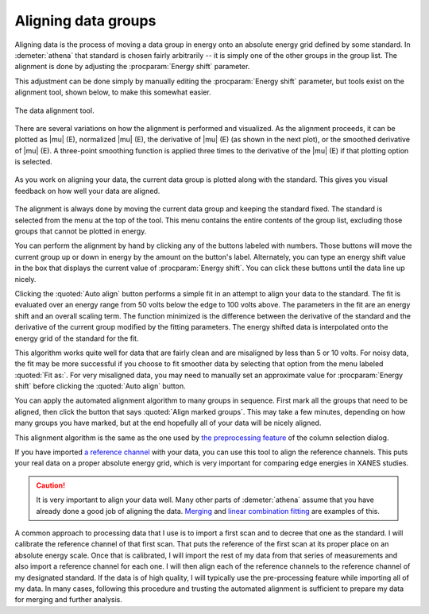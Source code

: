 
Aligning data groups
====================

Aligning data is the process of moving a data group in energy onto an
absolute energy grid defined by some standard. In :demeter:`athena` that standard
is chosen fairly arbitrarily -- it is simply one of the other groups in
the group list. The alignment is done by adjusting the :procparam:`Energy shift`
parameter.

This adjustment can be done simply by manually editing the
:procparam:`Energy shift` parameter, but tools exist on the alignment
tool, shown below, to make this somewhat easier.

.. versionadded:: 0.9.18, a control was added to display the
		  uncertainty in the energy shift. This value can be
		  displayed via the context menu attached to the
		  :procparam:`Energy shift` label on the main page.

.. _fig-align:

.. figure:: ../../_images/align.png
   :target: ../../_images/align.png
   :width: 65%
   :align: center

   The data alignment tool.

There are several variations on how the alignment is performed and
visualized. As the alignment proceeds, it can be plotted as |mu| (E),
normalized |mu| (E), the derivative of |mu| (E) (as shown in the next
plot), or the smoothed derivative of |mu| (E). A three-point smoothing
function is applied three times to the derivative of the |mu| (E) if
that plotting option is selected.

.. _fig-alignplot:

.. figure:: ../../_images/align_plot.png
   :target: ../../_images/align_plot.png
   :width: 45%
   :align: center

   As you work on aligning your data, the current data group is
   plotted along with the standard. This gives you visual feedback on
   how well your data are aligned.

The alignment is always done by moving the current data group and
keeping the standard fixed. The standard is selected from the menu at
the top of the tool. This menu contains the entire contents of the group
list, excluding those groups that cannot be plotted in energy.

You can perform the alignment by hand by clicking any of the buttons
labeled with numbers. Those buttons will move the current group up or
down in energy by the amount on the button's label. Alternately, you can
type an energy shift value in the box that displays the current value of
:procparam:`Energy shift`. You can click these buttons until the data line up
nicely.

Clicking the :quoted:`Auto align` button performs a simple fit in an attempt to
align your data to the standard. The fit is evaluated over an energy
range from 50 volts below the edge to 100 volts above. The parameters in
the fit are an energy shift and an overall scaling term. The function
minimized is the difference between the derivative of the standard and
the derivative of the current group modified by the fitting parameters.
The energy shifted data is interpolated onto the energy grid of the
standard for the fit.

This algorithm works quite well for data that are fairly clean and are
misaligned by less than 5 or 10 volts. For noisy data, the fit may be
more successful if you choose to fit smoother data by selecting that
option from the menu labeled :quoted:`Fit as:`. For very misaligned data, you
may need to manually set an approximate value for :procparam:`Energy
shift` before clicking the :quoted:`Auto align` button.

You can apply the automated alignment algorithm to many groups in
sequence. First mark all the groups that need to be aligned, then click
the button that says :quoted:`Align marked groups`. This may take a few minutes,
depending on how many groups you have marked, but at the end hopefully
all of your data will be nicely aligned.

This alignment algorithm is the same as the one used by `the
preprocessing
feature <../import/preproc.html#otherpre-processingchores>`__ of the
column selection dialog.

If you have imported `a reference channel <../import/ref.html>`__ with
your data, you can use this tool to align the reference channels. This
puts your real data on a proper absolute energy grid, which is very
important for comparing edge energies in XANES studies.

.. caution:: It is very important to align your data well. Many other
	     parts of :demeter:`athena` assume that you have already
	     done a good job of aligning the data. `Merging
	     <../process/merge.html>`__ and `linear combination
	     fitting <../analysis/lcf.html>`__ are examples of this.

A common approach to processing data that I use is to import a first
scan and to decree that one as the standard. I will calibrate the
reference channel of that first scan. That puts the reference of the
first scan at its proper place on an absolute energy scale. Once that is
calibrated, I will import the rest of my data from that series of
measurements and also import a reference channel for each one. I will
then align each of the reference channels to the reference channel of my
designated standard. If the data is of high quality, I will typically
use the pre-processing feature while importing all of my data. In many
cases, following this procedure and trusting the automated alignment is
sufficient to prepare my data for merging and further analysis.

